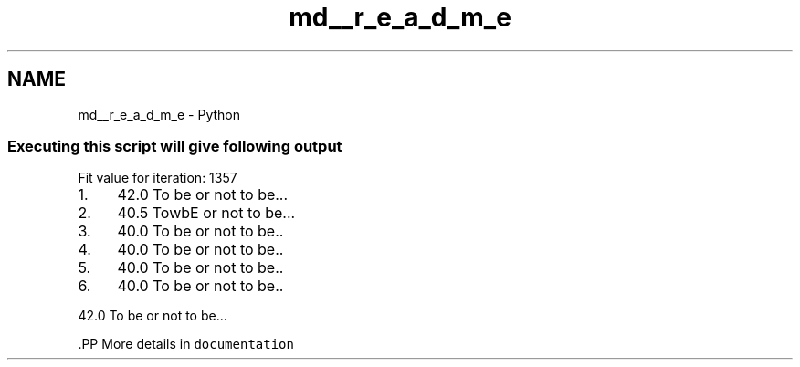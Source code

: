 .TH "md__r_e_a_d_m_e" 3 "Wed Oct 3 2018" "Version 0.1" ""To be or..." genetic" \" -*- nroff -*-
.ad l
.nh
.SH NAME
md__r_e_a_d_m_e \- Python 

.SS "Executing this script will give following output"
.PP
Fit value for iteration: 1357
.IP "1." 4
42\&.0 To be or not to be\&.\&.\&.
.IP "2." 4
40\&.5 TowbE or not to be\&.\&.\&.
.IP "3." 4
40\&.0 To be or not to be\&.\&.
.IP "4." 4
40\&.0 To be or not to be\&.\&.
.IP "5." 4
40\&.0 To be or not to be\&.\&.
.IP "6." 4
40\&.0 To be or not to be\&.\&.
.PP
.PP
42\&.0 To be or not to be\&.\&.\&.
.PP
\fC\fP.PP
More details in \fCdocumentation\fP 
